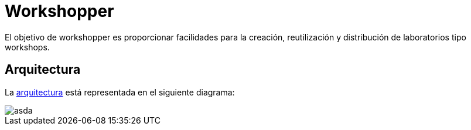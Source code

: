 = Workshopper

El objetivo de workshopper es proporcionar facilidades para la creación, reutilización y distribución de laboratorios tipo workshops. 

== Arquitectura

La https://www.lucidchart.com/documents/edit/69427313-fb66-4799-b4d4-5836a3584374/R8BgG7O7bO0q#?folder_id=home&browser=icon[arquitectura] está representada en el siguiente diagrama:


image::https://www.lucidchart.com/documents/embeddedchart/69427313-fb66-4799-b4d4-5836a3584374[asda]